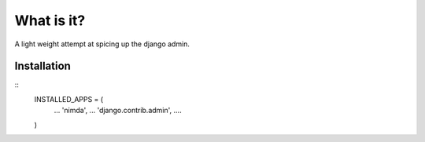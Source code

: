What is it?
===========
A light weight attempt at spicing up the django admin.


Installation
------------
::
    INSTALLED_APPS = (
        ...
        'nimda',
        ...
        'django.contrib.admin',
        ....
    )

